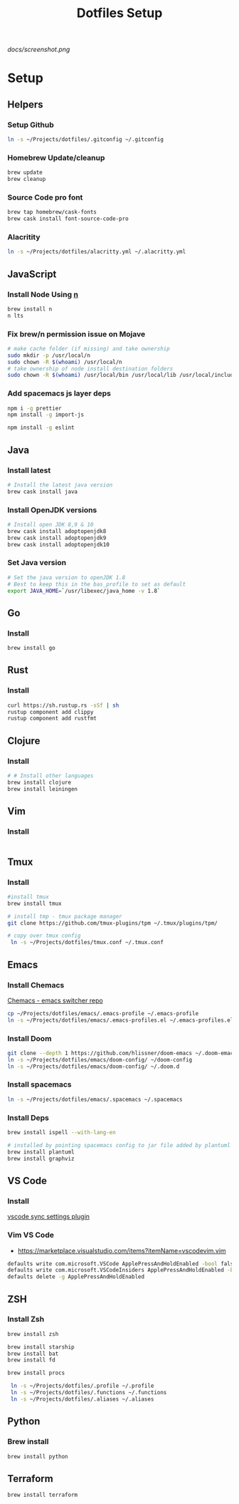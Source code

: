#+TITLE: Dotfiles Setup

#+CAPTION: Screenshot
#+ATTR_HTML: :align center :style max-width:80%;
[[docs/screenshot.png]]

* Setup
** Helpers
*** Setup Github
#+name: copy over dotfiles
#+begin_src sh
ln -s ~/Projects/dotfiles/.gitconfig ~/.gitconfig
#+end_src

*** Homebrew Update/cleanup
#+name: copy-spacemacs-to-dotfiles
#+begin_src sh
brew update
brew cleanup
#+end_src

*** Source Code pro font
#+begin_src bash
brew tap homebrew/cask-fonts
brew cask install font-source-code-pro
#+end_src
*** Alacritity
#+begin_src bash
 ln -s ~/Projects/dotfiles/alacritty.yml ~/.alacritty.yml
#+end_src
** JavaScript
*** Install Node Using [[https://github.com/tj/n][n]]
#+Name: install-js-n
#+BEGIN_SRC bash
brew install n
n lts
#+END_SRC

*** Fix brew/n permission issue on Mojave
#+Name: fix-js-n-bash-permission
#+BEGIN_SRC bash
# make cache folder (if missing) and take ownership
sudo mkdir -p /usr/local/n
sudo chown -R $(whoami) /usr/local/n
# take ownership of node install destination folders
sudo chown -R $(whoami) /usr/local/bin /usr/local/lib /usr/local/include /usr/local/share
#+END_SRC

*** Add spacemacs js layer deps
#+Name: spacemacs-js-layer-deps
#+BEGIN_SRC bash
npm i -g prettier
npm install -g import-js

npm install -g eslint
#+END_SRC

** Java
*** Install latest
#+name: java-install-latest
#+begin_src bash
# Install the latest java version
brew cask install java
#+end_src

*** Install OpenJDK versions
#+name: java-install-opensdk
#+begin_src bash
# Install open JDK 8,9 & 10
brew cask install adoptopenjdk8
brew cask install adoptopenjdk9
brew cask install adoptopenjdk10
#+end_src

*** Set Java version
#+name: set-java-version
#+begin_src bash
# Set the java version to openJDK 1.8
# Best to keep this in the bas_profile to set as default
export JAVA_HOME=`/usr/libexec/java_home -v 1.8`
#+end_src

** Go
*** Install
#+name: install-go
#+begin_src bash
brew install go
#+end_src

** Rust
*** Install
#+name: install-rust
#+begin_src bash
curl https://sh.rustup.rs -sSf | sh
rustup component add clippy
rustup component add rustfmt
#+end_src

** Clojure
*** Install
#+name: install-rust
#+begin_src bash
# # Install other languages
brew install clojure
brew install leiningen
#+end_src

** Vim
*** Install
#+name: install-vim
#+begin_src bash

#+end_src

** Tmux
*** Install
#+name: install-tmux
#+begin_src bash
#install tmux
brew install tmux

# install tmp - tmux package manager
git clone https://github.com/tmux-plugins/tpm ~/.tmux/plugins/tpm/

# copy over tmux config
 ln -s ~/Projects/dotfiles/tmux.conf ~/.tmux.conf
#+end_src

** Emacs
*** Install Chemacs
[[https://github.com/plexus/chemacs][Chemacs - emacs switcher repo]]
#+name: install-emacs
#+begin_src bash
 cp ~/Projects/dotfiles/emacs/.emacs-profile ~/.emacs-profile
 ln -s ~/Projects/dotfiles/emacs/.emacs-profiles.el ~/.emacs-profiles.el
#+end_src

*** Install Doom

#+name: install-doom
#+begin_src bash
git clone --depth 1 https://github.com/hlissner/doom-emacs ~/.doom-emacs
ln -s ~/Projects/dotfiles/emacs/doom-config/ ~/doom-config
ln -s ~/Projects/dotfiles/emacs/doom-config/ ~/.doom.d
#+end_src

*** Install spacemacs
#+name: install-spacemacs
#+begin_src bash
 ln -s ~/Projects/dotfiles/emacs/.spacemacs ~/.spacemacs
#+end_src

*** Install Deps
#+name: install-emacs
#+begin_src bash
brew install ispell --with-lang-en

# installed by pointing spacemacs config to jar file added by plantuml
brew install plantuml
brew install graphviz
#+end_src

** VS Code
*** Install
[[https://marketplace.visualstudio.com/items?itemName=Shan.code-settings-sync][vscode sync settings plugin]]

*** Vim VS Code
- https://marketplace.visualstudio.com/items?itemName=vscodevim.vim
#+NAME: vscode-vim
#+begin_src bash
  defaults write com.microsoft.VSCode ApplePressAndHoldEnabled -bool false
  defaults write com.microsoft.VSCodeInsiders ApplePressAndHoldEnabled -bool false
  defaults delete -g ApplePressAndHoldEnabled
#+end_src
** ZSH
*** Install Zsh
#+begin_src  bash
brew install zsh

brew install starship
brew install bat
brew install fd

brew install procs

 ln -s ~/Projects/dotfiles/.profile ~/.profile
 ln -s ~/Projects/dotfiles/.functions ~/.functions
 ln -s ~/Projects/dotfiles/.aliases ~/.aliases
#+end_src

** Python
*** Brew install
#+begin_src bash
brew install python
#+end_src

** Terraform
#+begin_src bash
brew install terraform
#+end_src
